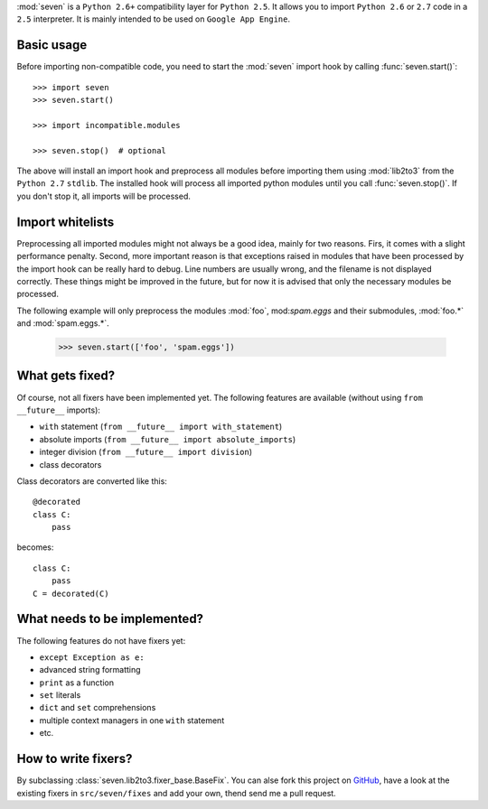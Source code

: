 :mod:`seven` is a ``Python 2.6+`` compatibility layer for ``Python 2.5``. It
allows you to import ``Python 2.6`` or ``2.7`` code in a ``2.5`` interpreter.
It is mainly intended to be used on ``Google App Engine``.

Basic usage
-----------

Before importing non-compatible code, you need to start the :mod:`seven` import
hook by calling :func:`seven.start()`::

    >>> import seven
    >>> seven.start()

    >>> import incompatible.modules

    >>> seven.stop()  # optional

The above will install an import hook and preprocess all modules before
importing them using :mod:`lib2to3` from the ``Python 2.7`` ``stdlib``. The
installed hook will process all imported python modules until you call
:func:`seven.stop()`. If you don't stop it, all imports will be processed.


Import whitelists
-----------------

Preprocessing all imported modules might not always be a good idea, mainly for
two reasons. Firs, it comes with a slight performance penalty. Second, more
important reason is that exceptions raised in modules that have been processed
by the import hook can be really hard to debug. Line numbers are usually wrong,
and the filename is not displayed correctly. These things might be improved in
the future, but for now it is advised that only the necessary modules be
processed.

The following example will only preprocess the modules :mod:`foo`,
mod:`spam.eggs` and their submodules, :mod:`foo.*` and :mod:`spam.eggs.*`.

    >>> seven.start(['foo', 'spam.eggs'])


What gets fixed?
----------------


Of course, not all fixers have been implemented yet. The following features are
available (without using ``from __future__`` imports):

* ``with`` statement (``from __future__ import with_statement``)
* absolute imports (``from __future__ import absolute_imports``)
* integer division (``from __future__ import division``)
* class decorators

Class decorators are converted like this::

    @decorated
    class C:
        pass

becomes::

    class C:
        pass
    C = decorated(C)


What needs to be implemented?
-----------------------------

The following features do not have fixers yet:

* ``except Exception as e:``
* advanced string formatting
* ``print`` as a function
* ``set`` literals
* ``dict`` and ``set`` comprehensions
* multiple context managers in one ``with`` statement
* etc.


How to write fixers?
--------------------

By subclassing :class:`seven.lib2to3.fixer_base.BaseFix`. You can alse fork
this project on GitHub_, have a look at the existing fixers in
``src/seven/fixes`` and add your own, thend send me a pull request.

.. _GitHub: https://github.com/aatiis/seven
